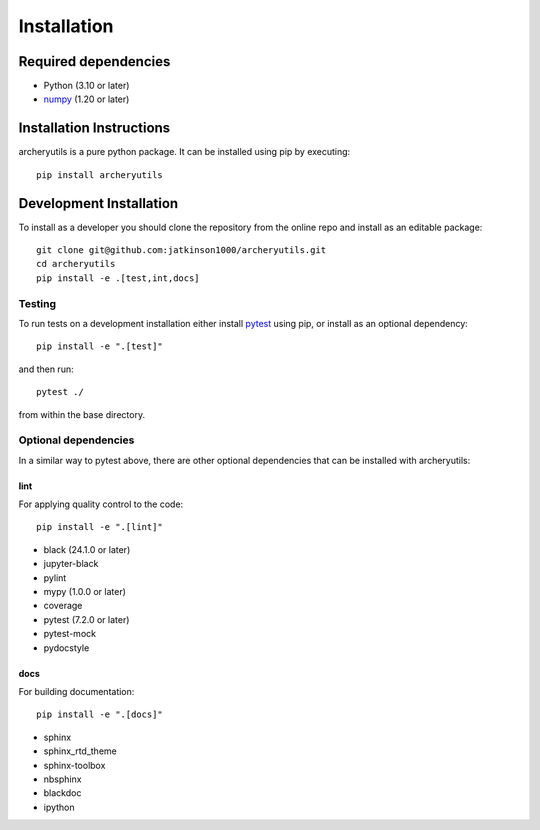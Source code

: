 .. _installing:

Installation
============

Required dependencies
---------------------

- Python (3.10 or later)
- `numpy <https://www.numpy.org/>`__ (1.20 or later)

.. _optional-dependencies:

Installation Instructions
-------------------------

archeryutils is a pure python package.
It can be installed using pip by executing::

    pip install archeryutils

Development Installation
------------------------

To install as a developer you should clone the repository from the online repo and
install as an editable package::

    git clone git@github.com:jatkinson1000/archeryutils.git
    cd archeryutils
    pip install -e .[test,int,docs]

Testing
~~~~~~~

To run tests on a development installation either install
`pytest <https://docs.pytest.org/>`__ using pip, or install as an optional dependency::

    pip install -e ".[test]"

and then run::

    pytest ./

from within the base directory.

Optional dependencies
~~~~~~~~~~~~~~~~~~~~~

In a similar way to pytest above, there are other optional dependencies that can be
installed with archeryutils:

lint
^^^^

For applying quality control to the code::

    pip install -e ".[lint]"

* black (24.1.0 or later)
* jupyter-black
* pylint
* mypy (1.0.0 or later)
* coverage
* pytest (7.2.0 or later)
* pytest-mock
* pydocstyle

docs
^^^^

For building documentation::

    pip install -e ".[docs]"

* sphinx
* sphinx_rtd_theme
* sphinx-toolbox
* nbsphinx
* blackdoc
* ipython
